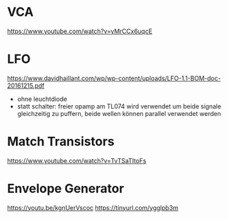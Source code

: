 * VCA
https://www.youtube.com/watch?v=yMrCCx6uqcE
* LFO
https://www.davidhaillant.com/wp/wp-content/uploads/LFO-1.1-BOM-doc-20161215.pdf
+ ohne leuchtdiode
+ statt schalter: freier opamp am TL074 wird verwendet um beide signale gleichzeitig zu puffern, beide wellen können parallel verwendet werden
* Match Transistors
https://www.youtube.com/watch?v=TvTSaTItoFs
* Envelope Generator
https://youtu.be/kgnUerVscoc
https://tinyurl.com/ygglpb3m
